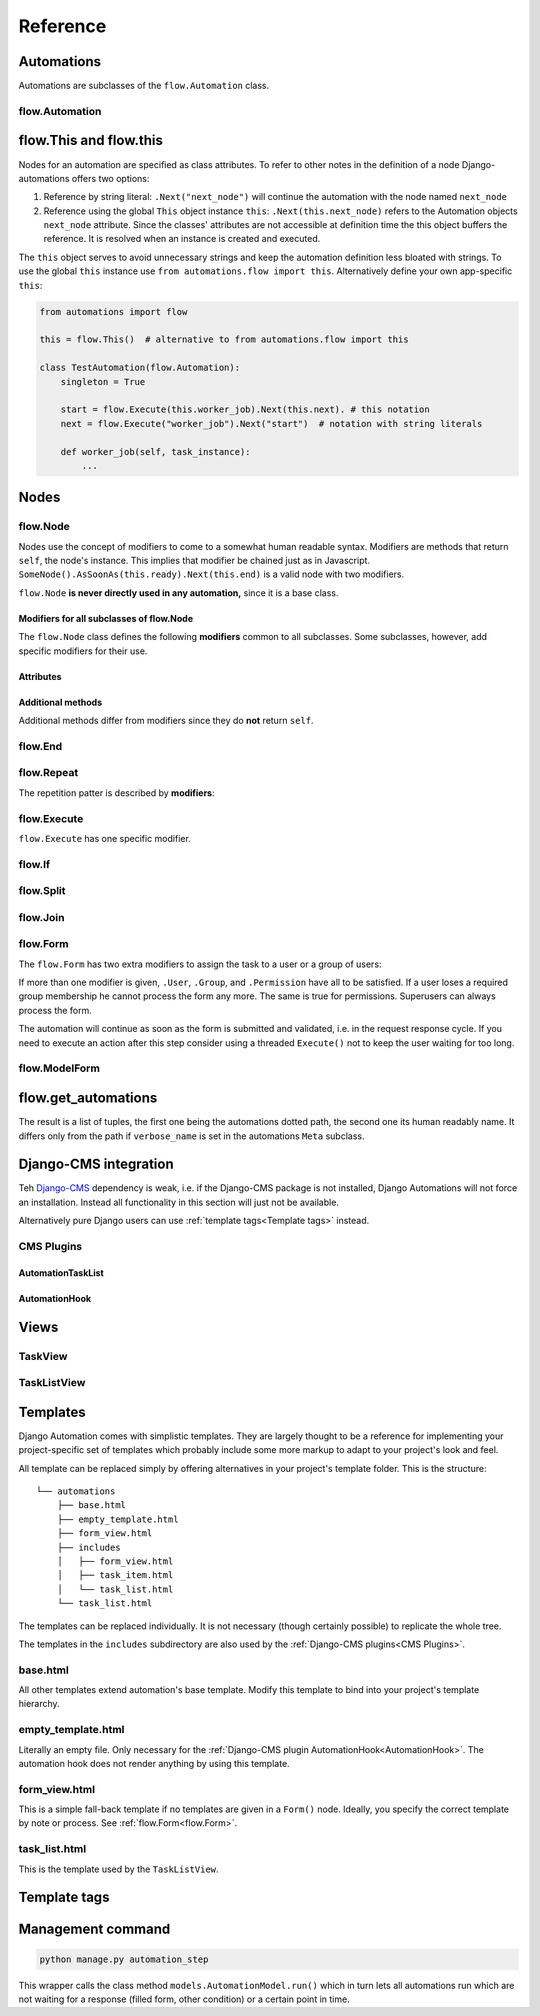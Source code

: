 Reference
#########


Automations
***********

Automations are subclasses of the ``flow.Automation`` class.

flow.Automation
===============

flow.This and flow.this
***********************

Nodes for an automation are specified as class attributes. To refer to other notes in the definition of a node Django-automations offers two options:

1. Reference by string literal: ``.Next("next_node")`` will continue the automation with the node named ``next_node``
2. Reference using the global ``This`` object instance ``this``: ``.Next(this.next_node)`` refers to the Automation objects ``next_node`` attribute. Since the classes' attributes are not accessible at definition time the this object buffers the reference. It is resolved when an instance is created and executed.

The ``this`` object serves to avoid unnecessary strings and keep the automation definition less bloated with strings. To use the global ``this`` instance use ``from automations.flow import this``. Alternatively define your own app-specific ``this``:

.. code-block:: python

    from automations import flow

    this = flow.This()  # alternative to from automations.flow import this

    class TestAutomation(flow.Automation):
        singleton = True

        start = flow.Execute(this.worker_job).Next(this.next). # this notation
        next = flow.Execute("worker_job").Next("start")  # notation with string literals

        def worker_job(self, task_instance):
            ...


Nodes
******************************

flow.Node
=========

.. py:class:: flow.Node(*args, **kwargs)

    Base class for all nodes. Nodes are only functional if bound to ``flow.Automation`` subclass as attributes.  ``*args`` and ``**kwargs`` are ignored. It inherits from ``object``.

Nodes use the concept of modifiers to come to a somewhat human readable syntax. Modifiers are methods that return ``self``, the node's instance. This implies that modifier be chained just as in Javascript. ``SomeNode().AsSoonAs(this.ready).Next(this.end)`` is a valid node with two modifiers.

``flow.Node`` **is never directly used in any automation,** since it is a base class.

Modifiers for all subclasses of flow.Node
-----------------------------------------

The ``flow.Node`` class defines the following **modifiers** common to all subclasses. Some subclasses, however, add specific modifiers for their use.

.. py:method:: .Next(node)

    Sets the node to continue with after finishing this node. If omitted the automation continues with the chronologically next node of the class. ``.Next`` resembles a goto statement. ``.Next`` takes a string or a ``This`` object as a parameter. A string denotes the name of the next node. The this object allows for a different syntax. ``.Next("next_node")`` and ``this.next_node`` are equivalent.

.. py:method:: .AsSoonAs(condition)

    Waits for condition before continuing the automation. If condition is ``False`` the automation is interrupted and ``condition`` is checked the next time the automation instance is run.

    If ``condition`` is callable it will be called every time the condition needs to be evaluated.

.. py:method:: .AfterWaitingUntil(datetime)

    stops the automation until the specific datetime has passed. Note that depending on how the scheduler runs the automation there might be a significant time slip between ``datetime`` and the real execution time. It is only guaranteed that the node is not executed before. ``datetime`` may be a callable.

.. py:method:: .AfterPausingFor(timedelta)

    stops the automation for a specific amount of time. This is roughly equivalent to ``.AfterWaitingUntil(lambda x: now()+timedelta)``. ``timedelta`` may be a callable.


Attributes
----------

.. py:attribute:: .data

    References a JsonField of the node's automation instance. Each instance of an automation can carry additional data in form of a JsonField. This data is shared by all nodes of the automation instance. The node's attribute returns the common JsonField. Any changes in the field need to be saved using ``.data.save()`` or they might be lost.

    Attached model objects will be referenced by their id in the ``.data`` attribute. Beyond this the automation may use the data field to safe its   state in any way it prefers **as long as the dict is json serializable**. This excludes ``datetime`` objects or ``timedelta`` objects.

Additional methods
------------------

Additional methods differ from modifiers since they do **not** return ``self``.

.. py:method:: .ready(self, automation_instance)

    Is called by the newly initialized Automation instance to bind the nodes to the instance. Typically, there is no need to call it from other apps.

.. py:method:: .get_automation_name(self)

    Returns the (dotted) name of the Automation instance class the node is bound to. Automations are identified by this name.

.. py:method:: .resolve(self, value)

    Resolves the value to the node's automation attribute if ``value`` is either a ``This`` object or a string with the name of a node's automation attribute.




flow.End
========

.. py:class:: flow.End()

    ends an automation. All finite automations need an ``.End()`` node. An automation instance that has ended cannot be executed. If you call its ``run`` method it will throw an error. As long as the automation is not a singleton you can of course at any time instantiate a new instance of the same automation which will run from the start.



flow.Repeat
===========

.. py:class:: flow.Repeat(start=None)

    allows for repetitive automations (which do not need an ``flow.End()`` node. The automation will resume at node given by the ``start`` argument, or - if ommitted - from the first node.

The repetition patter is described by **modifiers**:

.. py:method:: .EveryDayAt(hour, minute)

    for daily automations which need to run at a certain hour and minute.

.. py:method:: .EveryHour(no_of_hours=1)

    for hourly automations or automations that need to run every ``no_of_hours`` hour.

.. py:method:: .EveryNMinutes(minutes)

    for regular automations that need to run every ``minutes`` minutes.




flow.Execute
============

.. py:class:: flow.Execute(func, threaded=False, *args, **kwargs)

    runs a callable, typically a method of the automation. The method gets passed a parameter, called ``task_instance`` which is an instance of the ``AutomationTaskModel``. It gives the method access to the processes json database.

    The ``*args`` and ``**kwargs`` are passed to ``func``. If the function returns a json-serializable result it will be stored in the task instance in the database.

    Subclass ``flow.Execute`` to create your own executable nodes, e.g. ``class SendEMail(flow.Execute)``. Implement a method named ``method``. It gets passed a ``task_instance`` and all parameters of the node.

``flow.Execute`` has one specific modifier.

.. py:method:: .OnError(next_node)

    defines a node to continue with in case the ``Execute`` node fails with an exception. If no ``.OnError`` modifier is given the automation will stop if an error occurs. The error information is kept in the task instance in the database.

flow.If
=======

.. py:class:: flow.If(condition)

    is a conditional node which needs at least the ``.Then()`` modifier and optionally can contain an ``.Else()`` modifier.

.. py:method:: .Then(parameter)

    contains either a callable that is Executed (see ``flow.Execute``) or a reference to another node where the automation is continued, if the condition is ``True``.

.. py:method:: .Else(parameter)

    specifies what is to be done in case the condition is ``False``. If it is omitted the automation continues with the next node.


flow.Split
==========

.. py:class:: flow.Split()

    spawns two or more paths which are to be executed independently. These nodes are given by one or more ``.Next()`` modifiers. (Example ``flow.Split().Next(this.path1).Next(this.path2).Next(this.path3)``). These paths all need to end in the same ``flow.Join()`` node.




flow.Join
=========

.. py:class:: flow.Join()

    stops the automation until all paths spawned by the same ``flow.Split()`` have arrived at this node.


flow.Form
=========

.. py:class:: flow.Form(form, template_name=None, description="")

    Represents a user interaction with a Django Form. The form's class is passed as ``form``. It will be rendered using the optional ``template_name``. If ``template_name`` is not provided, Django automations looks for the ``default_template_name`` attribute of the automation class. Use the ``default_template_name`` attribute if all forms of an automation share the same template. If neither is given Django Automations will fall back to ``"automations/form_view.html"``.

    Also optional is ``description``, a text that explains what the user is expected to do with the form, e.g., validate its entries. The description can, e.g., be shown to a user when editing the form, or in her task list.

The ``flow.Form`` has two extra modifiers to assign the task to a user or a group of users:

.. py:method:: .User(**kwargs)

    assigns the form to a single user who will have to process it. For the time being the user needs to be unique.

.. py:method:: .Group(**kwargs)

    assigns the form to all members of a user group. Selectors typically are only ``id=1`` or ``name="admins"``.

.. py:method:: .Permission(str)

    assigns the form to all users who have the permission given by a string dot-formatted: ``app_name.codename``. ``app_name`` ist the name of the Django app which provides the permission and ``codename`` is the permission's name. An example could be ``my_app.add_mymodel``. This permission allows an user to add an instance of My_App's ``MyModel`` model. For details on permissions see `Django's Permission documentation <https://docs.djangoproject.com/en/dev/topics/auth/default/#permissions-and-authorization>`_. Multiple ``.Permission(str)`` modifiers can be added implying the a user woulde require **all** permissions requested.

If more than one modifier is given, ``.User``, ``.Group``, and ``.Permission`` have all to be satisfied. If a user loses a required group membership he cannot process the form any more. The same is true for permissions. Superusers  can always process the form.

The automation will continue as soon as the form is submitted and validated, i.e. in the request response cycle. If you need to execute an action after this step consider using a threaded ``Execute()`` not to keep the user waiting for too long.


flow.ModelForm
==============

.. py:class:: flow.ModelForm(form, key, template_name=None, description="")

    Represents a user interaction with a model. ``form`` needs to be a subclass of Django's ``models.ModelForm``. The model is fixed in the form's ``Meta`` class (see `Django's ModelForm documentation <https://docs.djangoproject.com/en/dev/topics/forms/modelforms/>`_)


flow.get_automations
********************

.. py:function:: flow.get_automations(app=None)

    returns either all automations in the current project (including those in dependencies if they are loaded). All modules or submodules named ``automations.py`` are searched. If the ``app`` parameter is given only ``app.automations`` is searched. Other submodules of ``app`` are ignored.

The result is a list of tuples, the first one being the automations dotted path, the second one its human readably name. It differs only from the path if ``verbose_name`` is set in the automations ``Meta`` subclass.

Django-CMS integration
**********************

Teh `Django-CMS <https://www.django-cms.org/>`_ dependency is weak, i.e. if the Django-CMS package is not installed, Django Automations will not force an installation. Instead all functionality in this section will just not be available.

Alternatively pure Django users can use :ref:`template tags<Template tags>` instead.

CMS Plugins
===========

AutomationTaskList
------------------

AutomationHook
--------------

Views
*****

TaskView
========

TaskListView
============

Templates
*********

Django Automation comes with simplistic templates. They are largely thought to be a reference for implementing your project-specific set of templates which probably include some more markup to adapt to your project's look and feel.

All template can be replaced simply by offering alternatives in your project's template folder. This is the structure:

::

    └── automations
        ├── base.html
        ├── empty_template.html
        ├── form_view.html
        ├── includes
        │   ├── form_view.html
        │   ├── task_item.html
        │   └── task_list.html
        └── task_list.html


The templates can be replaced individually. It is not necessary (though certainly possible) to replicate the whole tree.

The templates in the ``includes`` subdirectory are also used by the :ref:`Django-CMS plugins<CMS Plugins>`.


base.html
=========

All other templates extend automation's base template. Modify this template to bind into your project's template hierarchy.

empty_template.html
===================

Literally an empty file. Only necessary for the :ref:`Django-CMS plugin AutomationHook<AutomationHook>`. The automation hook does not render anything by using this template.

form_view.html
==============

This is a simple fall-back template if no templates are given in a ``Form()`` node. Ideally, you specify the correct template by note or process. See :ref:`flow.Form<flow.Form>`.


task_list.html
==============

This is the template used by the ``TaskListView``.


Template tags
*************

Management command
*******************


.. code-block:: bash

    python manage.py automation_step

This wrapper calls the class method ``models.AutomationModel.run()`` which in turn lets all automations run which are not waiting for a response (filled form, other condition) or a certain point in time.


